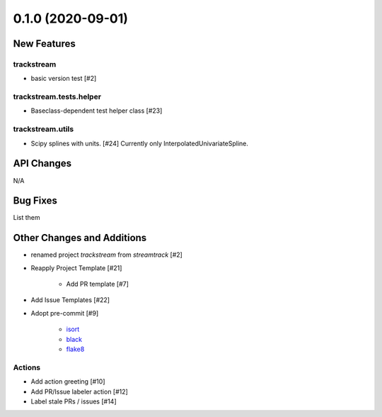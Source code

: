==================
0.1.0 (2020-09-01)
==================

New Features
------------

trackstream
^^^^^^^^^^^

- basic version test [#2]


trackstream.tests.helper
^^^^^^^^^^^^^^^^^^^^^^^^

- Baseclass-dependent test helper class [#23]


trackstream.utils
^^^^^^^^^^^^^^^^^

- Scipy splines with units. [#24]
  Currently only InterpolatedUnivariateSpline.


API Changes
-----------

N/A


Bug Fixes
---------

List them


Other Changes and Additions
---------------------------

- renamed project `trackstream` from `streamtrack` [#2]

- Reapply Project Template [#21]

    + Add PR template [#7]

- Add Issue Templates [#22]


- Adopt pre-commit [#9]

    + `isort <https://pypi.org/project/isort/>`_
    + `black <https://pypi.org/project/black/>`_
    + `flake8 <https://pypi.org/project/flake8/>`_

Actions
^^^^^^^

- Add action greeting [#10]

- Add PR/Issue labeler action [#12]

- Label stale PRs / issues [#14]
